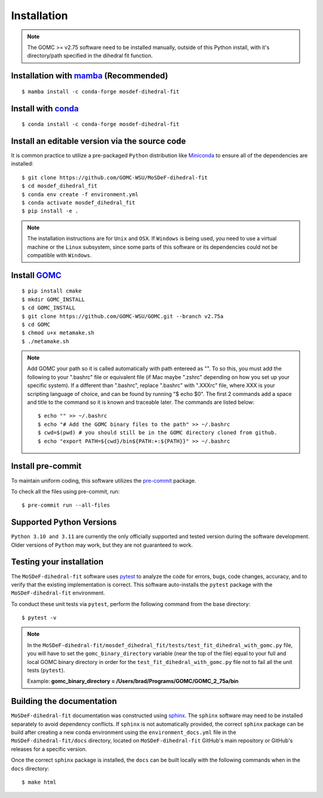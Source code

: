 ============
Installation
============

.. note::
    The GOMC >= v2.75 software need to be installed manually, outside of this Python install,
    with it's directory/path specified in the dihedral fit function.

Installation with `mamba <https://github.com/mamba-org/mamba>`_ (Recommended)
-----------------------------------------------------------------------------
::

    $ mamba install -c conda-forge mosdef-dihedral-fit

Install with `conda <https://repo.anaconda.com/miniconda/>`_
------------------------------------------------------------
::

    $ conda install -c conda-forge mosdef-dihedral-fit


Install an editable version via the source code
-----------------------------------------------

It is common practice to utilize a pre-packaged ``Python`` distribution like
`Miniconda <https://docs.conda.io/en/latest/miniconda.html>`_ to
ensure all of the dependencies are installed::

    $ git clone https://github.com/GOMC-WSU/MoSDeF-dihedral-fit
    $ cd mosdef_dihedral_fit
    $ conda env create -f environment.yml
    $ conda activate mosdef_dihedral_fit
    $ pip install -e .

.. note::
    The installation instructions are for ``Unix`` and ``OSX``.
    If ``Windows`` is being used, you need to use a virtual machine or the ``Linux`` subsystem,
    since some parts of this software or its dependencies could not be compatible with ``Windows``.

Install `GOMC <https://gomc-wsu.org/>`_
-----------------------------------------------------------------------------
::

    $ pip install cmake
    $ mkdir GOMC_INSTALL
    $ cd GOMC_INSTALL
    $ git clone https://github.com/GOMC-WSU/GOMC.git --branch v2.75a
    $ cd GOMC
    $ chmod u+x metamake.sh
    $ ./metamake.sh

.. note::
   Add GOMC your path so it is called automatically with path entereed as "". 
   To so this, you must add the following to your ".bashrc" file or 
   equivalent file (if Mac maybe ".zshrc" depending on how you set up your 
   specific system). If a different than ".bashrc", replace ".bashrc" with ".XXXrc" file, 
   where XXX is your scripting language of choice, and can be found by running "$ echo $0". The first 2 commands add a 
   space and title to the command so it is known and traceable later. 
   The commands are listed below: ::

   $ echo "" >> ~/.bashrc
   $ echo "# Add the GOMC binary files to the path" >> ~/.bashrc
   $ cwd=$(pwd) # you should still be in the GOMC directory cloned from github.
   $ echo "export PATH=${cwd}/bin${PATH:+:${PATH}}" >> ~/.bashrc

Install pre-commit
------------------

To maintain uniform coding, this software utilizes the `pre-commit <https://pre-commit.com/>`_ package.

To check all the files using pre-commit, run::

     $ pre-commit run --all-files


Supported Python Versions
-------------------------

``Python 3.10 and 3.11`` are currently the only officially supported and tested version during the
software development. Older versions of ``Python`` may work, but they are not guaranteed to work.

Testing your installation
-------------------------

The ``MoSDeF-dihedral-fit`` software uses `pytest <https://docs.pytest.org/en/stable/>`_ to analyze the code for
errors, bugs, code changes, accuracy, and to verify that the existing implementation is correct.
This software auto-installs the ``pytest`` package with the ``MoSDeF-dihedral-fit`` environment.

To conduct these unit tests via ``pytest``, perform the following command from the base directory::

    $ pytest -v

.. note::
    In the ``MoSDeF-dihedral-fit/mosdef_dihedral_fit/tests/test_fit_dihedral_with_gomc.py`` file, 
    you will have to set the ``gomc_binary_directory`` variable (near the top of the file) 
    equal to your full and local GOMC binary directory in order for the 
    ``test_fit_dihedral_with_gomc.py`` file not to fail all the unit tests (``pytest``).
    
    Example: **gomc_binary_directory = /Users/brad/Programs/GOMC/GOMC_2_75a/bin**  
    

Building the documentation
--------------------------

``MoSDeF-dihedral-fit`` documentation was constructed using `sphinx <https://www.sphinx-doc.org/en/master/index.html>`_.
The ``sphinx`` software may need to be installed separately to avoid dependency conflicts. 
If ``sphinx`` is not automatically provided, the correct ``sphinx`` package can be build after creating 
a new conda environment using the ``environment_docs.yml`` file in the ``MoSDeF-dihedral-fit/docs`` 
directory, located on ``MoSDeF-dihedral-fit`` GitHub's main repository or GitHub's releases for a specific version.

Once the correct ``sphinx`` package is installed, 
the ``docs`` can be built locally with the following commands when in the ``docs`` directory::

    $ make html
